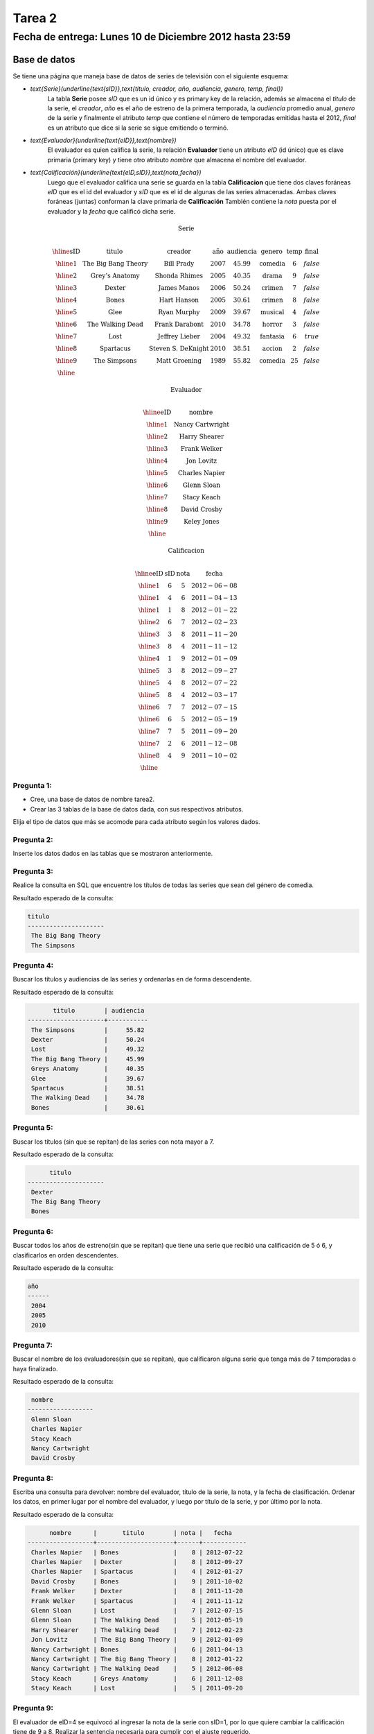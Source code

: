 Tarea 2 
=======

Fecha de entrega: Lunes 10 de Diciembre 2012 hasta 23:59
-----------------------------------------------------------

.. role:: sql(code)
   :language: sql
   :class: highlight

-------------
Base de datos
-------------

Se tiene una página que maneja base de datos de series de televisión con el siguiente esquema:

* `\text{Serie}(\underline{\text{sID}},\text{titulo, creador, año, audiencia, genero, temp, final})`
	La tabla **Serie** posee *sID* que es un id único y es primary key de la relación,
	además se almacena el *titulo* de la serie, el *creador*, *año* es el año de estreno
	de la primera temporada, la *audiencia* promedio anual, *genero* de la serie y
	finalmente el atributo *temp* que contiene el número de temporadas emitidas hasta
	el 2012, *final* es un atributo que dice si la serie se sigue emitiendo o terminó.

* `\text{Evaluador}(\underline{\text{eID}},\text{nombre})`
	El evaluador es quien califica la serie, la relación **Evaluador** tiene un atributo
	*eID* (id único) que es clave primaria (primary key) y tiene otro atributo *nombre*
	que almacena el nombre del evaluador.

* `\text{Calificación}(\underline{\text{eID,sID}},\text{nota,fecha})`
	Luego que el evaluador califica una serie se guarda en la tabla **Calificacion** que
	tiene dos claves foráneas *eID* que es el id del evaluador y *sID* que es el id de
	algunas de las series almacenadas. Ambas claves foráneas (juntas) conforman la clave
	primaria de **Calificación** También contiene la *nota* puesta por el evaluador
	y la *fecha* que calificó dicha serie.

.. math::

  \textbf{Serie} \\

	\begin{array}{|c|c|c|c|c|c|c|c|}
        \hline
	\textbf{sID} & \textbf{titulo} & \textbf{creador} & \textbf{año} & \textbf{audiencia} & \textbf{genero}& \textbf{temp}& \textbf{final} \\
	\hline
	1 & \text{The Big Bang Theory} & \text{Bill Prady} & 2007 & 45.99 & \text{comedia} & 6 & false\\
	\hline
	2 & \text{Grey’s Anatomy} & \text{Shonda Rhimes} & 2005 & 40.35 & \text{drama} & 9 & false \\
	\hline
	3 & \text{Dexter} & \text{James Manos} & 2006 & 50.24	& \text{crimen} & 7 & false\\
	\hline
	4 & \text{Bones} & \text{Hart Hanson} & 2005 & 30.61 & \text{crimen} &	8 & false \\
	\hline
	5 & \text{Glee} & \text{Ryan Murphy} & 2009 &	39.67 & \text{musical} &	4 & false\\
	\hline
	6 & \text{The Walking Dead} &	\text{Frank Darabont}  & 2010 &	34.78 &	\text{horror} & 3 & false \\
	\hline
	7 & \text{Lost} & \text{Jeffrey Lieber} & 2004 & 49.32	& \text{fantasia} & 6 & true \\
	\hline
	8 & \text{Spartacus} & \text{Steven S. DeKnight} & 2010 & 38.51 &	\text{accion} & 2 & false \\
	\hline
	9 & \text{The Simpsons} & \text{Matt Groening} & 1989 & 55.82	& \text{comedia} & 25 & false\\
	\hline
	 \end{array}

.. math::

	\textbf{ Evaluador} \\

	\begin{array}{|c|c|}
	\hline
	\textbf{eID} & \textbf{nombre}  \\
	\hline
	1	& \text{Nancy Cartwright} \\
	\hline
	2	& \text{Harry Shearer} \\
	\hline
	3	& \text{Frank Welker} \\
	\hline
	4	& \text{Jon Lovitz} \\
	\hline
	5	& \text{Charles Napier} \\
	\hline
	6	& \text{Glenn Sloan} \\
	\hline
	7	& \text{Stacy Keach} \\
	\hline
	8	& \text{David Crosby} \\
	\hline
	9	& \text{Keley Jones} \\
	\hline
	\end{array}

.. math::

	\textbf{Calificacion} \\

	\begin{array}{|c|c|}
	\hline
	\textbf{eID} & \textbf{sID} & \textbf{nota} & \textbf{fecha}  \\
	\hline
	1 &	6&	5	&2012-06-08 \\
	\hline
	1 &	4&	6	&2011-04-13 \\
	\hline
	1 &	1&	8	&2012-01-22 \\
	\hline
	2	&6&	7	&2012-02-23 \\
	\hline
	3	&3&	8&	2011-11-20\\
	\hline
	3	&8&	4	&2011-11-12\\
	\hline
	4	&1&	9&	2012-01-09\\
	\hline
	5	&3	&8	&2012-09-27\\
	\hline
	5&	4&	8&	2012-07-22\\
	\hline
	5	&8&	4	&2012-03-17\\
	\hline
	6	&7&	7	&2012-07-15 \\
	\hline
	6	&6&	5	&2012-05-19 \\
	\hline
	7	&7&	5	&2011-09-20\\
	\hline
	7	&2&	6	&2011-12-08\\
	\hline
	8	&4&	9&	2011-10-02\\
	\hline
	\end{array}


Pregunta 1:
^^^^^^^^^^^

* Cree, una base de datos de nombre tarea2.
* Crear las 3 tablas de la base de datos dada, con sus respectivos atributos.

Elija el tipo de datos que más se acomode para cada atributo según los valores dados.

Pregunta 2:
^^^^^^^^^^^

Inserte los datos dados en las tablas que se mostraron anteriormente.


Pregunta 3:
^^^^^^^^^^^

Realice la consulta en SQL que encuentre los títulos de todas las series que sean del
género de comedia.

Resultado esperado de la consulta:

.. code-block:: sql

 titulo
 ---------------------
  The Big Bang Theory
  The Simpsons

Pregunta 4:
^^^^^^^^^^^

Buscar los títulos y audiencias de las series y ordenarlas en de forma descendente.

Resultado esperado de la consulta:

.. code-block:: sql

          titulo        | audiencia
   ---------------------+-----------
    The Simpsons        |     55.82
    Dexter              |     50.24
    Lost                |     49.32
    The Big Bang Theory |     45.99
    Greys Anatomy       |     40.35
    Glee                |     39.67
    Spartacus           |     38.51
    The Walking Dead    |     34.78
    Bones               |     30.61


Pregunta 5:
^^^^^^^^^^^
Buscar los títulos (sin que se repitan)  de las series con nota mayor a 7.

Resultado esperado de la consulta:

.. code-block:: sql

       titulo
 ---------------------
  Dexter
  The Big Bang Theory
  Bones



Pregunta 6:
^^^^^^^^^^^
Buscar todos los años de estreno(sin que se repitan) que tiene una serie que recibió una calificación de 5 ó 6, y clasificarlos en orden descendentes.

Resultado esperado de la consulta:

.. code-block:: sql

 año
 ------
  2004
  2005
  2010


Pregunta 7:
^^^^^^^^^^^
Buscar el nombre de los evaluadores(sin que se repitan), que calificaron alguna serie que tenga más de 7 temporadas o haya finalizado.

Resultado esperado de la consulta:

.. code-block:: sql

  nombre
 ------------------
  Glenn Sloan
  Charles Napier
  Stacy Keach
  Nancy Cartwright
  David Crosby


Pregunta 8:
^^^^^^^^^^^
Escriba una consulta para devolver: nombre del evaluador, título de la serie, la nota, y la fecha de clasificación. Ordenar los datos, en primer lugar por el nombre del evaluador, y luego por título de la serie, y por último por la nota.

Resultado esperado de la consulta:

.. code-block:: sql

       nombre      |       titulo        | nota |   fecha
 ------------------+---------------------+------+------------
  Charles Napier   | Bones               |    8 | 2012-07-22
  Charles Napier   | Dexter              |    8 | 2012-09-27
  Charles Napier   | Spartacus           |    4 | 2012-01-27
  David Crosby     | Bones               |    9 | 2011-10-02
  Frank Welker     | Dexter              |    8 | 2011-11-20
  Frank Welker     | Spartacus           |    4 | 2011-11-12
  Glenn Sloan      | Lost                |    7 | 2012-07-15
  Glenn Sloan      | The Walking Dead    |    5 | 2012-05-19
  Harry Shearer    | The Walking Dead    |    7 | 2012-02-23
  Jon Lovitz       | The Big Bang Theory |    9 | 2012-01-09
  Nancy Cartwright | Bones               |    6 | 2011-04-13
  Nancy Cartwright | The Big Bang Theory |    8 | 2012-01-22
  Nancy Cartwright | The Walking Dead    |    5 | 2012-06-08
  Stacy Keach      | Greys Anatomy       |    6 | 2011-12-08
  Stacy Keach      | Lost                |    5 | 2011-09-20


Pregunta 9:
^^^^^^^^^^^
El evaluador de eID=4 se equivocó al ingresar la nota de la serie con sID=1, por lo que quiere cambiar la calificación tiene de 9 a 8. Realizar la sentencia necesaria para cumplir con el ajuste requerido.





